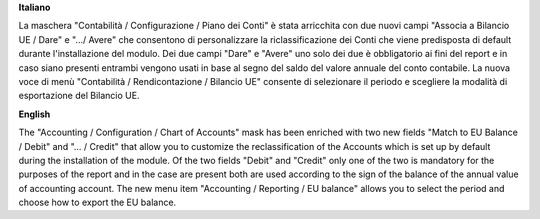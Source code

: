 **Italiano**

La maschera "Contabilità / Configurazione / Piano dei Conti" è stata arricchita con due
nuovi campi "Associa a Bilancio UE / Dare" e ".../ Avere" che consentono di personalizzare
la riclassificazione dei Conti che viene predisposta di default durante l'installazione del
modulo.
Dei due campi "Dare" e "Avere" uno solo dei due è obbligatorio ai fini del report e in caso
siano presenti entrambi vengono usati in base al segno del saldo del valore annuale del
conto contabile.
La nuova voce di menù "Contabilità / Rendicontazione / Bilancio UE" consente di selezionare il periodo e
scegliere la modalità di esportazione del Bilancio UE.

**English**

The "Accounting / Configuration / Chart of Accounts" mask has been enriched with two
new fields "Match to EU Balance / Debit" and "... / Credit" that allow you to customize
the reclassification of the Accounts which is set up by default during the installation of the
module.
Of the two fields "Debit" and "Credit" only one of the two is mandatory for the purposes of the report and in the case
are present both are used according to the sign of the balance of the annual value of
accounting account.
The new menu item "Accounting / Reporting / EU balance" allows you to select the period and
choose how to export the EU balance.
